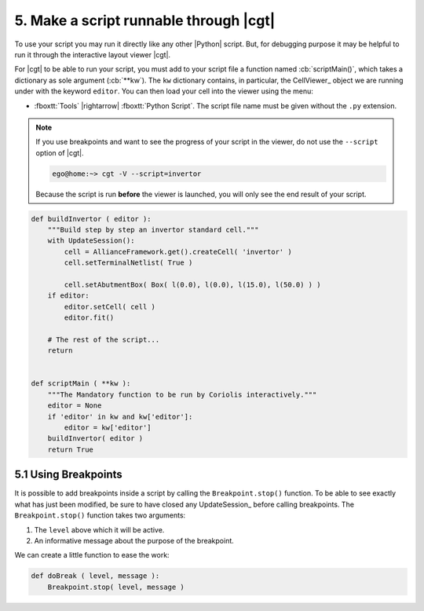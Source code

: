 .. -*- Mode: rst -*-


5. Make a script runnable through |cgt|
=======================================

To use your script you may run it directly like any other |Python| script.
But, for debugging purpose it may be helpful to run it through the
interactive layout viewer |cgt|.

For |cgt| to be able to run your script, you must add to your script
file a function named :cb:`scriptMain()`, which takes a dictionary
as sole argument (:cb:`**kw`). The ``kw`` dictionary contains, in
particular, the CellViewer_ object we are running under with the
keyword ``editor``. You can then load your cell into the viewer
using the menu:

* :fboxtt:`Tools` |rightarrow| :fboxtt:`Python Script`. The script
  file name must be given without the ``.py`` extension.

.. note:: If you use breakpoints and want to see the progress of your
	  script in the viewer, do not use the ``--script`` option of
	  |cgt|.

	  .. code-block:: console

             ego@home:~> cgt -V --script=invertor

	  Because the script is run **before** the viewer is launched,
	  you will only see the end result of your script.
  

.. code-block:: Python

   def buildInvertor ( editor ):
       """Build step by step an invertor standard cell."""
       with UpdateSession():
           cell = AllianceFramework.get().createCell( 'invertor' )
           cell.setTerminalNetlist( True )
           
           cell.setAbutmentBox( Box( l(0.0), l(0.0), l(15.0), l(50.0) ) )
       if editor:
           editor.setCell( cell )
           editor.fit()

       # The rest of the script...
       return


   def scriptMain ( **kw ):
       """The Mandatory function to be run by Coriolis interactively."""
       editor = None
       if 'editor' in kw and kw['editor']:
           editor = kw['editor']
       buildInvertor( editor )
       return True 


5.1 Using Breakpoints
~~~~~~~~~~~~~~~~~~~~~

It is possible to add breakpoints inside a script by calling the ``Breakpoint.stop()``
function. To be able to see exactly what has just been modified, be sure to have
closed any UpdateSession_ before calling breakpoints.
The ``Breakpoint.stop()`` function takes two arguments:

#. The ``level`` above which it will be active.
#. An informative message about the purpose of the breakpoint.

We can create a little function to ease the work:

.. code-block:: Python

   def doBreak ( level, message ):
       Breakpoint.stop( level, message )
